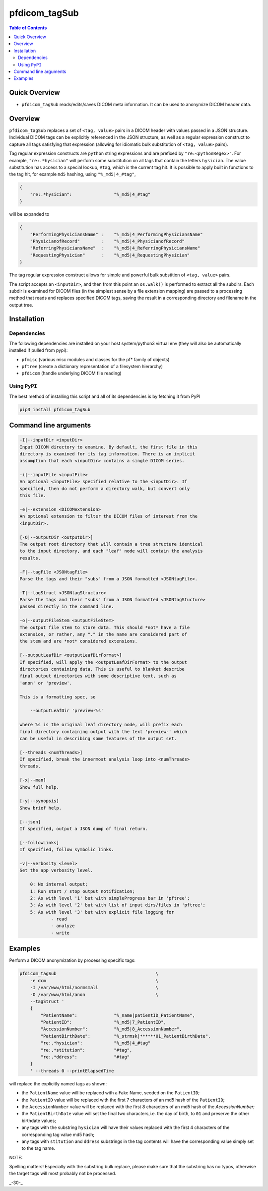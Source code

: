 pfdicom_tagSub
==================

.. image:: https://badge.fury.io/py/pfdicom_tagSub.svg
    :target: https://badge.fury.io/py/pfdicom_tagSub

.. image:: https://travis-ci.org/FNNDSC/pfdicom_tagSub.svg?branch=master
    :target: https://travis-ci.org/FNNDSC/pfdicom_tagSub

.. image:: https://img.shields.io/badge/python-3.5%2B-blue.svg
    :target: https://badge.fury.io/py/pfdicom_tagSub

.. contents:: Table of Contents


Quick Overview
--------------

-  ``pfdicom_tagSub`` reads/edits/saves DICOM meta information. It can be used to anonymize DICOM header data.

Overview
--------

``pfdicom_tagSub`` replaces a set of ``<tag, value>`` pairs in a DICOM header with values passed in a JSON structure. Individual DICOM tags can be explicitly referenced in the JSON structure, as well as a regular expression construct to capture all tags satisfying that expression (allowing for idiomatic bulk substitution of ``<tag, value>`` pairs).

Tag regular expression constructs are ``python`` string expressions and are prefixed by ``"re:<pythonRegex>"``. For example, ``"re:.*hysician"`` will perform some substitution on all tags that contain the letters ``hysician``. The value substitution has access to a special lookup, ``#tag``, which is the current tag hit. It is possible to apply built in functions to the tag hit, for example ``md5`` hashing, using ``"%_md5|4_#tag"``,

.. code:: javascript

    {
        "re:.*hysician":                "%_md5|4_#tag"
    }

will be expanded to

.. code:: javascript

    {
        "PerformingPhysiciansName" :    "%_md5|4_PerformingPhysiciansName"
        "PhysicianofRecord"        :    "%_md5|4_PhysicianofRecord"
        "ReferringPhysiciansName"  :    "%_md5|4_ReferringPhysiciansName"
        "RequestingPhysician"      :    "%_md5|4_RequestingPhysician"
    }

The tag regular expression construct allows for simple and powerful bulk substition of ``<tag, value>`` pairs.

The script accepts an ``<inputDir>``, and then from this point an ``os.walk()`` is performed to extract all the subdirs. Each subdir is examined for DICOM files (in the simplest sense by a file extension mapping) are passed to a processing method that reads and replaces specified DICOM tags, saving the result in a corresponding directory and filename in the output tree.

Installation
------------

Dependencies
~~~~~~~~~~~~

The following dependencies are installed on your host system/python3 virtual env (they will also be automatically installed if pulled from pypi):

-  ``pfmisc`` (various misc modules and classes for the pf* family of objects)
-  ``pftree`` (create a dictionary representation of a filesystem hierarchy)
-  ``pfdicom`` (handle underlying DICOM file reading)

Using ``PyPI``
~~~~~~~~~~~~~~

The best method of installing this script and all of its dependencies is
by fetching it from PyPI

.. code:: bash

        pip3 install pfdicom_tagSub

Command line arguments
----------------------

.. code:: html


        -I|--inputDir <inputDir>
        Input DICOM directory to examine. By default, the first file in this
        directory is examined for its tag information. There is an implicit
        assumption that each <inputDir> contains a single DICOM series.

        -i|--inputFile <inputFile>
        An optional <inputFile> specified relative to the <inputDir>. If
        specified, then do not perform a directory walk, but convert only
        this file.

        -e|--extension <DICOMextension>
        An optional extension to filter the DICOM files of interest from the
        <inputDir>.

        [-O|--outputDir <outputDir>]
        The output root directory that will contain a tree structure identical
        to the input directory, and each "leaf" node will contain the analysis
        results.

        -F|--tagFile <JSONtagFile>
        Parse the tags and their "subs" from a JSON formatted <JSONtagFile>.

        -T|--tagStruct <JSONtagStructure>
        Parse the tags and their "subs" from a JSON formatted <JSONtagStucture>
        passed directly in the command line.

        -o|--outputFileStem <outputFileStem>
        The output file stem to store data. This should *not* have a file
        extension, or rather, any "." in the name are considered part of
        the stem and are *not* considered extensions.

        [--outputLeafDir <outputLeafDirFormat>]
        If specified, will apply the <outputLeafDirFormat> to the output
        directories containing data. This is useful to blanket describe
        final output directories with some descriptive text, such as
        'anon' or 'preview'.

        This is a formatting spec, so

            --outputLeafDir 'preview-%s'

        where %s is the original leaf directory node, will prefix each
        final directory containing output with the text 'preview-' which
        can be useful in describing some features of the output set.

        [--threads <numThreads>]
        If specified, break the innermost analysis loop into <numThreads>
        threads.

        [-x|--man]
        Show full help.

        [-y|--synopsis]
        Show brief help.

        [--json]
        If specified, output a JSON dump of final return.

        [--followLinks]
        If specified, follow symbolic links.

        -v|--verbosity <level>
        Set the app verbosity level.

            0: No internal output;
            1: Run start / stop output notification;
            2: As with level '1' but with simpleProgress bar in 'pftree';
            3: As with level '2' but with list of input dirs/files in 'pftree';
            5: As with level '3' but with explicit file logging for
                    - read
                    - analyze
                    - write

Examples
--------

Perform a DICOM anonymization by processing specific tags:

.. code:: bash

        pfdicom_tagSub                                      \
            -e dcm                                          \
            -I /var/www/html/normsmall                      \
            -O /var/www/html/anon                           \
            --tagStruct '
            {
                "PatientName":              "%_name|patientID_PatientName",
                "PatientID":                "%_md5|7_PatientID",
                "AccessionNumber":          "%_md5|8_AccessionNumber",
                "PatientBirthDate":         "%_strmsk|******01_PatientBirthDate",
                "re:.*hysician":            "%_md5|4_#tag"
                "re:.*stitution":           "#tag",
                "re:.*ddress":              "#tag"
            }
            ' --threads 0 --printElapsedTime

will replace the explicitly named tags as shown:

* the ``PatientName`` value will be replaced with a Fake Name, seeded on the ``PatientID``;

* the ``PatientID`` value will be replaced with the first 7 characters of an md5 hash of the ``PatientID``;

* the ``AccessionNumber``  value will be replaced with the first 8 characters of an md5 hash of the `AccessionNumber`;

* the ``PatientBirthDate`` value will set the final two characters,i.e. the day of birth, to ``01`` and preserve the other birthdate values;

* any tags with the substring ``hysician`` will have their values replaced with the first 4 characters of the corresponding tag value md5 hash;

* any tags with ``stitution`` and ``ddress`` substrings in the tag contents will have the corresponding value simply set to the tag name.

NOTE:

Spelling matters! Especially with the substring bulk replace, please make sure that the substring has no typos, otherwise the target tags will most probably not be processed.

_-30-_
